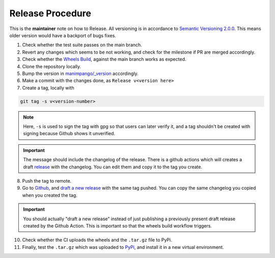 Release Procedure
=================

This is the **maintainer** note on how to Release.
All versioning is in accordance to
`Semantic Versioning 2.0.0 <https://semver.org/>`_.
This means older version would have a backport of bugs fixes.

1. Check whether the test suite passes on the main branch.

2. Revert any changes which seems to be not working, and check
   for the milestone if PR are merged accordingly.

3. Check whether the `Wheels Build`_,
   against the main branch works as expected.

4. Clone the repository locally.

5. Bump the version in `manimpango/_version`_ accordingly.

6. Make a commit with the changes done, as ``Release v<version here>``

7. Create a tag, locally with

.. code-block:: sh

   git tag -s v<version-number>

.. note::

    Here, ``-s`` is used to sign the tag with gpg so that users
    can later verify it, and a tag shouldn't be created with
    signing because Github shows it unverified.

.. important::

    The message should include the changelog of the release.
    There is a github actions which will creates a draft `release`_
    with the changelog. You can edit them and copy it to the tag you
    create.

8. Push the tag to remote.

9. Go to `Github`_, and `draft a new release`_ with the same tag pushed.
   You can copy the same changelog you copied when you created the tag.

.. important::

   You should actually "draft a new release" instead of just publishing
   a previously present draft release created by the Github Action. This is
   important so that the wheels build workflow triggers.

10. Check whether the CI uploads the wheels and the ``.tar.gz`` file to
    PyPi.

11. Finally, test the ``.tar.gz`` which was uploaded to `PyPi`_, and install
    it in a new virtual environment.

.. _Wheels Build: https://github.com/ManimCommunity/ManimPango/actions?query=workflow%3A%22Build+Wheels%22
.. _manimpango/_version: https://github.com/ManimCommunity/ManimPango/blob/main/manimpango/_version.py
.. _Github: https://github.com
.. _draft a new release: https://docs.github.com/en/free-pro-team@latest/github/administering-a-repository/managing-releases-in-a-repository#creating-a-release
.. _PyPi: https://pypi.org/project/manimpango/
.. _release: https://github.com/ManimCommunity/ManimPango/releases
